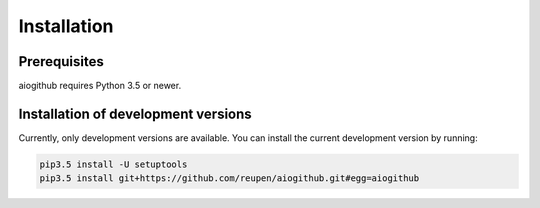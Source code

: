 Installation
============

Prerequisites
-------------

aiogithub requires Python 3.5 or newer.

Installation of development versions
------------------------------------

Currently, only development versions are available. You can install the current development version by running:

.. code-block:: batch

    pip3.5 install -U setuptools
    pip3.5 install git+https://github.com/reupen/aiogithub.git#egg=aiogithub
